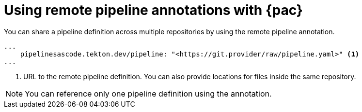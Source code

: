 // This module is included in the following assembly:
//
// *cicd/pipelines/using-pipelines-as-code.adoc

:_content-type: REFERENCE
[id="using-remote-pipeline-annotations-with-pipelines-as-code_{context}"]
= Using remote pipeline annotations with {pac} 

[role="_abstract"]
You can share a pipeline definition across multiple repositories by using the remote pipeline annotation.

[source,yaml]
----
...
    pipelinesascode.tekton.dev/pipeline: "<https://git.provider/raw/pipeline.yaml>" <1>
...
----
<1> URL to the remote pipeline definition. You can also provide locations for files inside the same repository.

[NOTE]
====
You can reference only one pipeline definition using the annotation.
====

